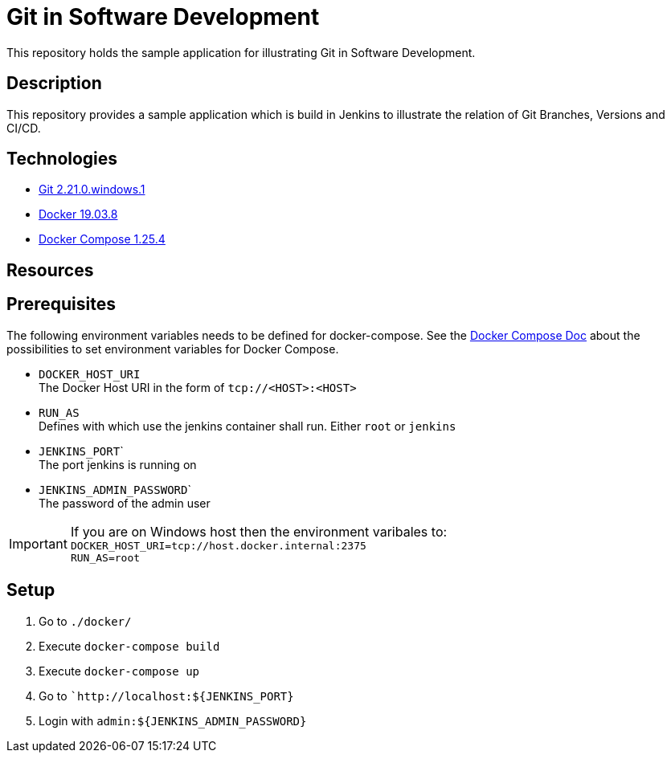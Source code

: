 = Git in Software Development

This repository holds the sample application for illustrating Git in Software Development.

// TODO: Add presentation ro repository and link it here

== Description

This repository provides a sample application which is build in Jenkins to illustrate the relation of Git Branches, Versions and CI/CD. 

== Technologies

* link:https://git-scm.com/[Git 2.21.0.windows.1]
* link:https://docs.docker.com/[Docker 19.03.8]
* link:https://docs.docker.com/compose/[Docker Compose 1.25.4]

== Resources

== Prerequisites

The following environment variables needs to be defined for docker-compose. See the link:https://docs.docker.com/compose/environment-variables/#the-env_file-configuration-option[Docker Compose Doc] about the possibilities to set environment variables for Docker Compose.

* ``DOCKER_HOST_URI`` +
  The Docker Host URI in the form of ``tcp://<HOST>:<HOST>``
* ``RUN_AS`` +
  Defines with which use the jenkins container shall run. Either ``root`` or ``jenkins``
* ``JENKINS_PORT``` +
  The port jenkins is running on 
* ``JENKINS_ADMIN_PASSWORD``` +
  The password of the admin user

IMPORTANT: If you are on Windows host then the environment varibales to: + 
``DOCKER_HOST_URI=tcp://host.docker.internal:2375`` +
``RUN_AS=root``

== Setup

. Go to ``./docker/``
. Execute ``docker-compose build``
. Execute ``docker-compose up``
. Go to ```http://localhost:${JENKINS_PORT}``
. Login with ``admin:${JENKINS_ADMIN_PASSWORD}``